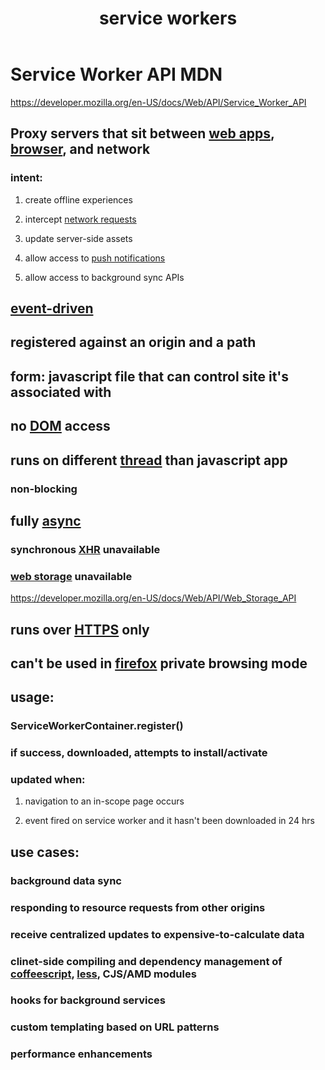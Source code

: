#+title: service workers
#+ROAM_TAGS: javascript "web development"


* Service Worker API MDN
  https://developer.mozilla.org/en-US/docs/Web/API/Service_Worker_API
** Proxy servers that sit between [[file:20210301123036-web_app.org][web apps]], [[file:20210301123042-browsers.org][browser]], and network
*** intent:
**** create offline experiences
**** intercept [[file:20210301123052-network_requests.org][network requests]]
**** update server-side assets
**** allow access to [[file:20210301123101-push_notifications.org][push notifications]]
**** allow access to background sync APIs
** [[file:20210301123110-event_driven.org][event-driven]]
** registered against an origin and a path
** form: javascript file that can control site it's associated with
** no [[file:20210301123123-dom.org][DOM]] access
** runs on different [[file:20210301123135-processor_threads.org][thread]] than javascript app
*** non-blocking
** fully [[file:20210301123143-async.org][async]]
*** synchronous [[file:20210301123151-xhr.org][XHR]] unavailable
*** [[file:20210301122624-web_storage.org][web storage]] unavailable
    https://developer.mozilla.org/en-US/docs/Web/API/Web_Storage_API
** runs over [[file:20210301123156-https.org][HTTPS]] only
** can't be used in [[file:20210301123202-firefox.org][firefox]] private browsing mode
** usage:
*** ServiceWorkerContainer.register()
*** if success, downloaded, attempts to install/activate
*** updated when:
**** navigation to an in-scope page occurs
**** event fired on service worker and it hasn't been downloaded in 24 hrs
** use cases:
*** background data sync
*** responding to resource requests from other origins
*** receive centralized updates to expensive-to-calculate data
*** clinet-side compiling and dependency management of [[file:20210301123215-coffeescript.org][coffeescript]], [[file:20210301123220-less_css.org][less]], CJS/AMD modules
*** hooks for background services
*** custom templating based on URL patterns
*** performance enhancements
